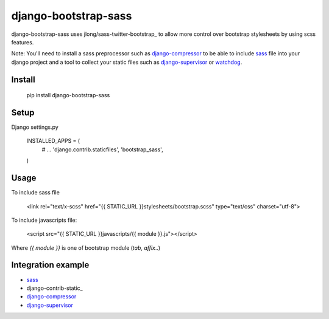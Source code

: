 ---------------------
django-bootstrap-sass
---------------------


.. image:: https://img.shields.io/pypi/v/django-bootstrap-sass.svg
        :target: https://pypi.python.org/pypi/django-bootstrap-sass

.. image:: https://img.shields.io/pypi/dm/django-bootstrap-sass.svg
        :target: https://pypi.python.org/pypi/django-bootstrap-sass


django-bootstrap-sass uses jlong/sass-twitter-bootstrap_ to allow more
control over bootstrap stylesheets by using scss features.

Note:
You'll need to install a sass preprocessor such as django-compressor_ to be able
to include sass_ file into your django project and a tool to collect your static
files such as django-supervisor_ or watchdog_. 

Install
-------

    pip install django-bootstrap-sass

Setup
-----

Django settings.py

    INSTALLED_APPS = (
        # ...
        'django.contrib.staticfiles',
        'bootstrap_sass',
    )

Usage
-----

To include sass file

    <link rel="text/x-scss" href="{{ STATIC_URL }}stylesheets/bootstrap.scss" type="text/css" charset="utf-8">

To include javascripts file:

    <script src="{{ STATIC_URL }}javascripts/{{ module }}.js"></script>

Where `{{ module }}` is one of bootstrap module (`tab`, `affix`..)

Integration example
-------------------

* sass_
* django-contrib-static_
* django-compressor_
* django-supervisor_


.. _sass: http://sass-lang.com/download.html
.. _django-contrib-static-files: https://docs.djangoproject.com/en/dev/ref/contrib/staticfiles/
.. _django-compressor: https://github.com/jezdez/django_compressor
.. _django-supervisor: https://github.com/rfk/django-supervisor
.. _watchdog: https://github.com/gorakhargosh/watchdog
.. _jlong/sass-twitter-bootstrap: https://github.com/jlong/sass-twitter-bootstrap



